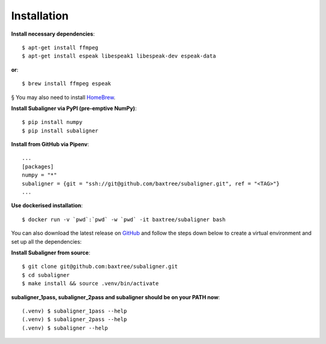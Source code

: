 ########################
Installation
########################

**Install necessary dependencies**::

    $ apt-get install ffmpeg
    $ apt-get install espeak libespeak1 libespeak-dev espeak-data

**or**::

    $ brew install ffmpeg espeak

§ You may also need to install `HomeBrew <https://brew.sh/>`_.

**Install Subaligner via PyPI (pre-emptive NumPy)**::

    $ pip install numpy
    $ pip install subaligner

**Install from GitHub via Pipenv**::

    ...
    [packages]
    numpy = "*"
    subaligner = {git = "ssh://git@github.com/baxtree/subaligner.git", ref = "<TAG>"}
    ...

**Use dockerised installation**::

    $ docker run -v `pwd`:`pwd` -w `pwd` -it baxtree/subaligner bash

You can also download the latest
release on `GitHub <https://github.com/baxtree/subaligner>`_ and follow the steps down below
to create a virtual environment and set up all the dependencies:

**Install Subaligner from source**::

    $ git clone git@github.com:baxtree/subaligner.git
    $ cd subaligner
    $ make install && source .venv/bin/activate

**subaligner_1pass, subaligner_2pass and subaligner should be on your PATH now**::

    (.venv) $ subaligner_1pass --help
    (.venv) $ subaligner_2pass --help
    (.venv) $ subaligner --help

